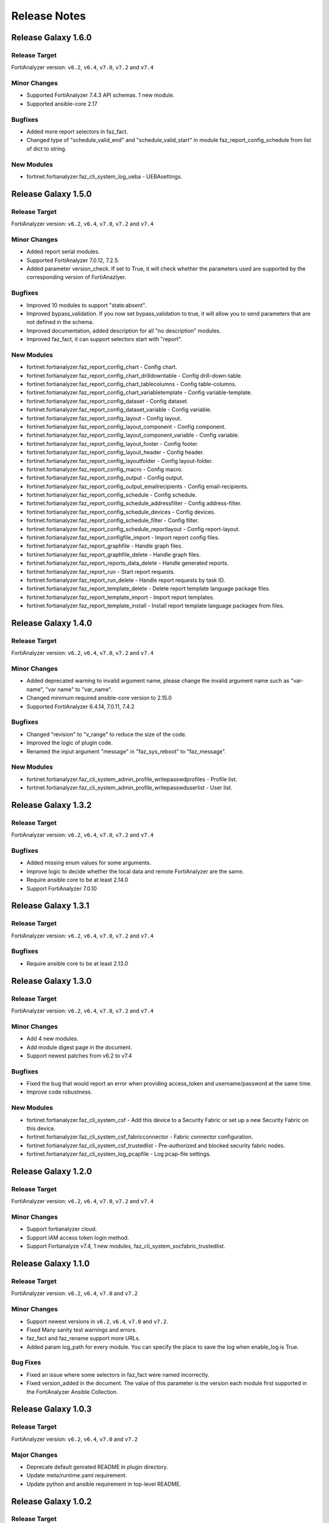 Release Notes
==============================

Release Galaxy 1.6.0
~~~~~~~~~~~~~~~~~~~~~~

Release Target
---------------

FortiAnalyzer version: ``v6.2``, ``v6.4``, ``v7.0``, ``v7.2`` and ``v7.4``

Minor Changes
-------------

- Supported FortiAnalyzer 7.4.3 API schemas. 1 new module.
- Supported ansible-core 2.17

Bugfixes
--------

- Added more report selectors in faz_fact.
- Changed type of "schedule_valid_end" and "schedule_valid_start" in module faz_report_config_schedule from list of dict to string.

New Modules
-----------

- fortinet.fortianalyzer.faz_cli_system_log_ueba - UEBAsettings.



Release Galaxy 1.5.0
~~~~~~~~~~~~~~~~~~~~~~

Release Target
---------------

FortiAnalyzer version: ``v6.2``, ``v6.4``, ``v7.0``, ``v7.2`` and ``v7.4``

Minor Changes
-------------

- Added report serial modules.
- Supported FortiAnalyzer 7.0.12, 7.2.5.
- Added parameter version_check. If set to True, it will check whether the parameters used are supported by the corresponding version of FortiAnazlyer.

Bugfixes
--------

- Improved 10 modules to support "state:absent".
- Improved bypass_validation. If you now set bypass_validation to true, it will allow you to send parameters that are not defined in the schema.
- Improved documentation, added description for all "no description" modules.
- Improved faz_fact, it can support selectors start with "report".

New Modules
-----------

- fortinet.fortianalyzer.faz_report_config_chart - Config chart.
- fortinet.fortianalyzer.faz_report_config_chart_drilldowntable - Config drill-down-table.
- fortinet.fortianalyzer.faz_report_config_chart_tablecolumns - Config table-columns.
- fortinet.fortianalyzer.faz_report_config_chart_variabletemplate - Config variable-template.
- fortinet.fortianalyzer.faz_report_config_dataset - Config dataset.
- fortinet.fortianalyzer.faz_report_config_dataset_variable - Config variable.
- fortinet.fortianalyzer.faz_report_config_layout - Config layout.
- fortinet.fortianalyzer.faz_report_config_layout_component - Config component.
- fortinet.fortianalyzer.faz_report_config_layout_component_variable - Config variable.
- fortinet.fortianalyzer.faz_report_config_layout_footer - Config footer.
- fortinet.fortianalyzer.faz_report_config_layout_header - Config header.
- fortinet.fortianalyzer.faz_report_config_layoutfolder - Config layout-folder.
- fortinet.fortianalyzer.faz_report_config_macro - Config macro.
- fortinet.fortianalyzer.faz_report_config_output - Config output.
- fortinet.fortianalyzer.faz_report_config_output_emailrecipients - Config email-recipients.
- fortinet.fortianalyzer.faz_report_config_schedule - Config schedule.
- fortinet.fortianalyzer.faz_report_config_schedule_addressfilter - Config address-filter.
- fortinet.fortianalyzer.faz_report_config_schedule_devices - Config devices.
- fortinet.fortianalyzer.faz_report_config_schedule_filter - Config filter.
- fortinet.fortianalyzer.faz_report_config_schedule_reportlayout - Config report-layout.
- fortinet.fortianalyzer.faz_report_configfile_import - Import report config files.
- fortinet.fortianalyzer.faz_report_graphfile - Handle graph files.
- fortinet.fortianalyzer.faz_report_graphfile_delete - Handle graph files.
- fortinet.fortianalyzer.faz_report_reports_data_delete - Handle generated reports.
- fortinet.fortianalyzer.faz_report_run - Start report requests.
- fortinet.fortianalyzer.faz_report_run_delete - Handle report requests by task ID.
- fortinet.fortianalyzer.faz_report_template_delete - Delete report template language package files.
- fortinet.fortianalyzer.faz_report_template_import - Import report templates.
- fortinet.fortianalyzer.faz_report_template_install - Install report template language packages from files.



Release Galaxy 1.4.0
~~~~~~~~~~~~~~~~~~~~~~

Release Target
---------------

FortiAnalyzer version: ``v6.2``, ``v6.4``, ``v7.0``, ``v7.2`` and ``v7.4``

Minor Changes
-------------

- Added deprecated warning to invalid argument name, please change the invalid argument name such as "var-name", "var name" to "var_name".
- Changed minimum required ansible-core version to 2.15.0
- Supported FortiAnalyzer 6.4.14, 7.0.11, 7.4.2

Bugfixes
--------

- Changed "revision" to "v_range" to reduce the size of the code.
- Improved the logic of plugin code.
- Renamed the input argument "message" in "faz_sys_reboot" to "faz_message".

New Modules
-----------

- fortinet.fortianalyzer.faz_cli_system_admin_profile_writepasswdprofiles - Profile list.
- fortinet.fortianalyzer.faz_cli_system_admin_profile_writepasswduserlist - User list.



Release Galaxy 1.3.2
~~~~~~~~~~~~~~~~~~~~~~

Release Target
---------------

FortiAnalyzer version: ``v6.2``, ``v6.4``, ``v7.0``, ``v7.2`` and ``v7.4``

Bugfixes
--------

- Added missing enum values for some arguments.
- Improve logic to decide whether the local data and remote FortiAnalyzer are
  the same.
- Require ansible core to be at least 2.14.0
- Support FortiAnalyzer 7.0.10



Release Galaxy 1.3.1
~~~~~~~~~~~~~~~~~~~~~~

Release Target
---------------

FortiAnalyzer version: ``v6.2``, ``v6.4``, ``v7.0``, ``v7.2`` and ``v7.4``

Bugfixes
--------

- Require ansible core to be at least 2.13.0



Release Galaxy 1.3.0
~~~~~~~~~~~~~~~~~~~~~~

Release Target
---------------

FortiAnalyzer version: ``v6.2``, ``v6.4``, ``v7.0``, ``v7.2`` and ``v7.4``


Minor Changes
-------------

- Add 4 new modules.
- Add module digest page in the document.
- Support newest patches from v6.2 to v7.4

Bugfixes
--------

- Fixed the bug that would report an error when providing access_token and username/password at the same time.
- Improve code robustness.

New Modules
-----------

- fortinet.fortianalyzer.faz_cli_system_csf - Add this device to a Security Fabric or set up a new Security Fabric on this device.
- fortinet.fortianalyzer.faz_cli_system_csf_fabricconnector - Fabric connector configuration.
- fortinet.fortianalyzer.faz_cli_system_csf_trustedlist - Pre-authorized and blocked security fabric nodes.
- fortinet.fortianalyzer.faz_cli_system_log_pcapfile - Log pcap-file settings.



Release Galaxy 1.2.0
~~~~~~~~~~~~~~~~~~~~~~

Release Target
---------------

FortiAnalyzer version: ``v6.2``, ``v6.4``, ``v7.0``, ``v7.2`` and ``v7.4``

Minor Changes
-------------

- Support fortianalyzer cloud.
- Support IAM access token login method.
- Support Fortianalyze v7.4, 1 new modules, faz_cli_system_socfabric_trustedlist.



Release Galaxy 1.1.0
~~~~~~~~~~~~~~~~~~~~~~

Release Target
---------------

FortiAnalyzer version: ``v6.2``, ``v6.4``, ``v7.0`` and ``v7.2``

Minor Changes
-------------

- Support newest versions in ``v6.2``, ``v6.4``, ``v7.0`` and ``v7.2``.
- Fixed Many sanity test warnings and errors.
- faz_fact and faz_rename support more URLs.
- Added param log_path for every module. You can specify the place to save the log when enable_log is True.

Bug Fixes
-------------
- Fixed an issue where some selectors in faz_fact were named incorrectly.
- Fixed version_added in the document. The value of this parameter is the version each module first supported in the FortiAnalyzer Ansible Collection.



Release Galaxy 1.0.3
~~~~~~~~~~~~~~~~~~~~

Release Target
---------------

FortiAnalyzer version: ``v6.2``, ``v6.4``, ``v7.0`` and ``v7.2``

Major Changes
-------------

- Deprecate default genrated README in plugin directory.
- Update meta/runtime.yaml requirement.
- Update python and ansible requirement in top-level README.



Release Galaxy 1.0.2
~~~~~~~~~~~~~~~~~~~~~

Release Target
---------------

FortiAnalyzer version: ``v6.2``, ``v6.4``, ``v7.0`` and ``v7.2``

Major Changes
--------------

- Fixed Many sanity test warnings and errors.
- Support API schema 7.2.0, 25 new APIs, 8 new modules.
- Supported Ansible Changelogs.



Release Galaxy 1.0.1
~~~~~~~~~~~~~~~~~~~~~

Release Target
---------------

FortiAnalyzer version: ``v6.2``, ``v6.4`` and ``v7.0``

Bugfix
------------

- fix enable_log option setting issue with new netcommon plugin.
- fix some document typos in sphinx and module.
- fix readthedoc build requirement.


Release Galaxy 1.0.0
~~~~~~~~~~~~~~~~~~~~~~

Release Target
---------------

FortiAnalyzer version: ``v6.2``, ``v6.4`` and ``v7.0``

Module Category
----------------

+-------------------------------+--------------------------+---------------------------------+
| Module Category               | Supported JPRC methods   | Location                        |
+===============================+==========================+=================================+
| Object Oriented Modules       | add/update(set)/delete   | `ref <modules.html>`__          |
+-------------------------------+--------------------------+---------------------------------+
| Facts Gathering Modules       | get                      | `ref <fact.html>`__             |
+-------------------------------+--------------------------+---------------------------------+
| Daemon Modules                | exec                     | `ref <daemon_modules.html>`__   |
+-------------------------------+--------------------------+---------------------------------+
| Generic Modules               | (all methods)            | `ref <generic.html>`__          |
+-------------------------------+--------------------------+---------------------------------+

Features
------------

-  Full FortiAnalyzer JRPC URLs coverage (more than 170 modules).
-  Flexible error handling mechanism.
